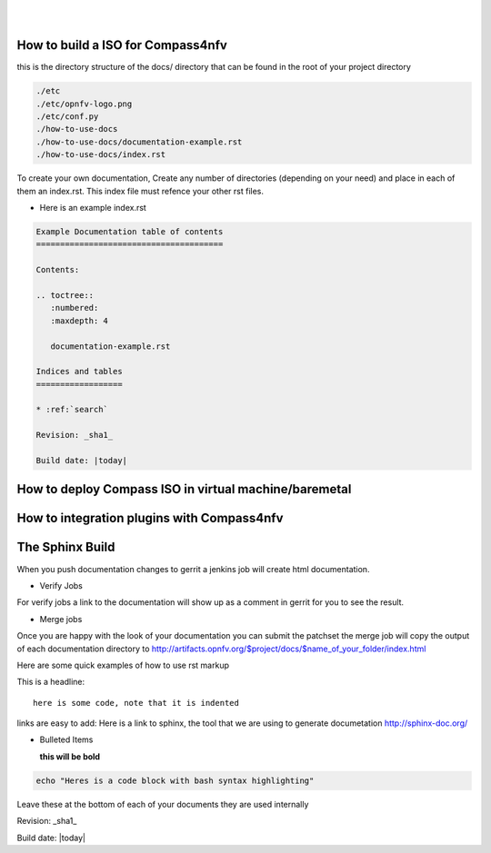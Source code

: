 .. two dots create a comment. please leave this logo at the top of each of your rst files.
.. image:: ../etc/opnfv-logo.png 
  :height: 40
  :width: 200
  :alt: OPNFV
  :align: left
.. these two pipes are to seperate the logo from the first title
|
|
How to build a ISO for Compass4nfv
==================================

this is the directory structure of the docs/ directory that can be found in the root of your project directory

.. code-block:: bash

    ./etc
    ./etc/opnfv-logo.png
    ./etc/conf.py
    ./how-to-use-docs
    ./how-to-use-docs/documentation-example.rst
    ./how-to-use-docs/index.rst

To create your own documentation, Create any number of directories (depending on your need) and place in each of them an index.rst.
This index file must refence your other rst files.

* Here is an example index.rst

.. code-block:: bash

  Example Documentation table of contents
  =======================================

  Contents:

  .. toctree::
     :numbered:
     :maxdepth: 4

     documentation-example.rst

  Indices and tables
  ==================

  * :ref:`search`

  Revision: _sha1_

  Build date: |today|


How to deploy Compass ISO in virtual machine/baremetal
======================================================




How to integration plugins with Compass4nfv
===========================================




The Sphinx Build
================

When you push documentation changes to gerrit a jenkins job will create html documentation.

* Verify Jobs
For verify jobs a link to the documentation will show up as a comment in gerrit for you to see the result.

* Merge jobs

Once you are happy with the look of your documentation you can submit the patchset the merge job will 
copy the output of each documentation directory to http://artifacts.opnfv.org/$project/docs/$name_of_your_folder/index.html

Here are some quick examples of how to use rst markup

This is a headline::

  here is some code, note that it is indented

links are easy to add: Here is a link to sphinx, the tool that we are using to generate documetation http://sphinx-doc.org/

* Bulleted Items

  **this will be bold**

.. code-block:: bash

  echo "Heres is a code block with bash syntax highlighting"


Leave these at the bottom of each of your documents they are used internally

Revision: _sha1_

Build date: |today|
